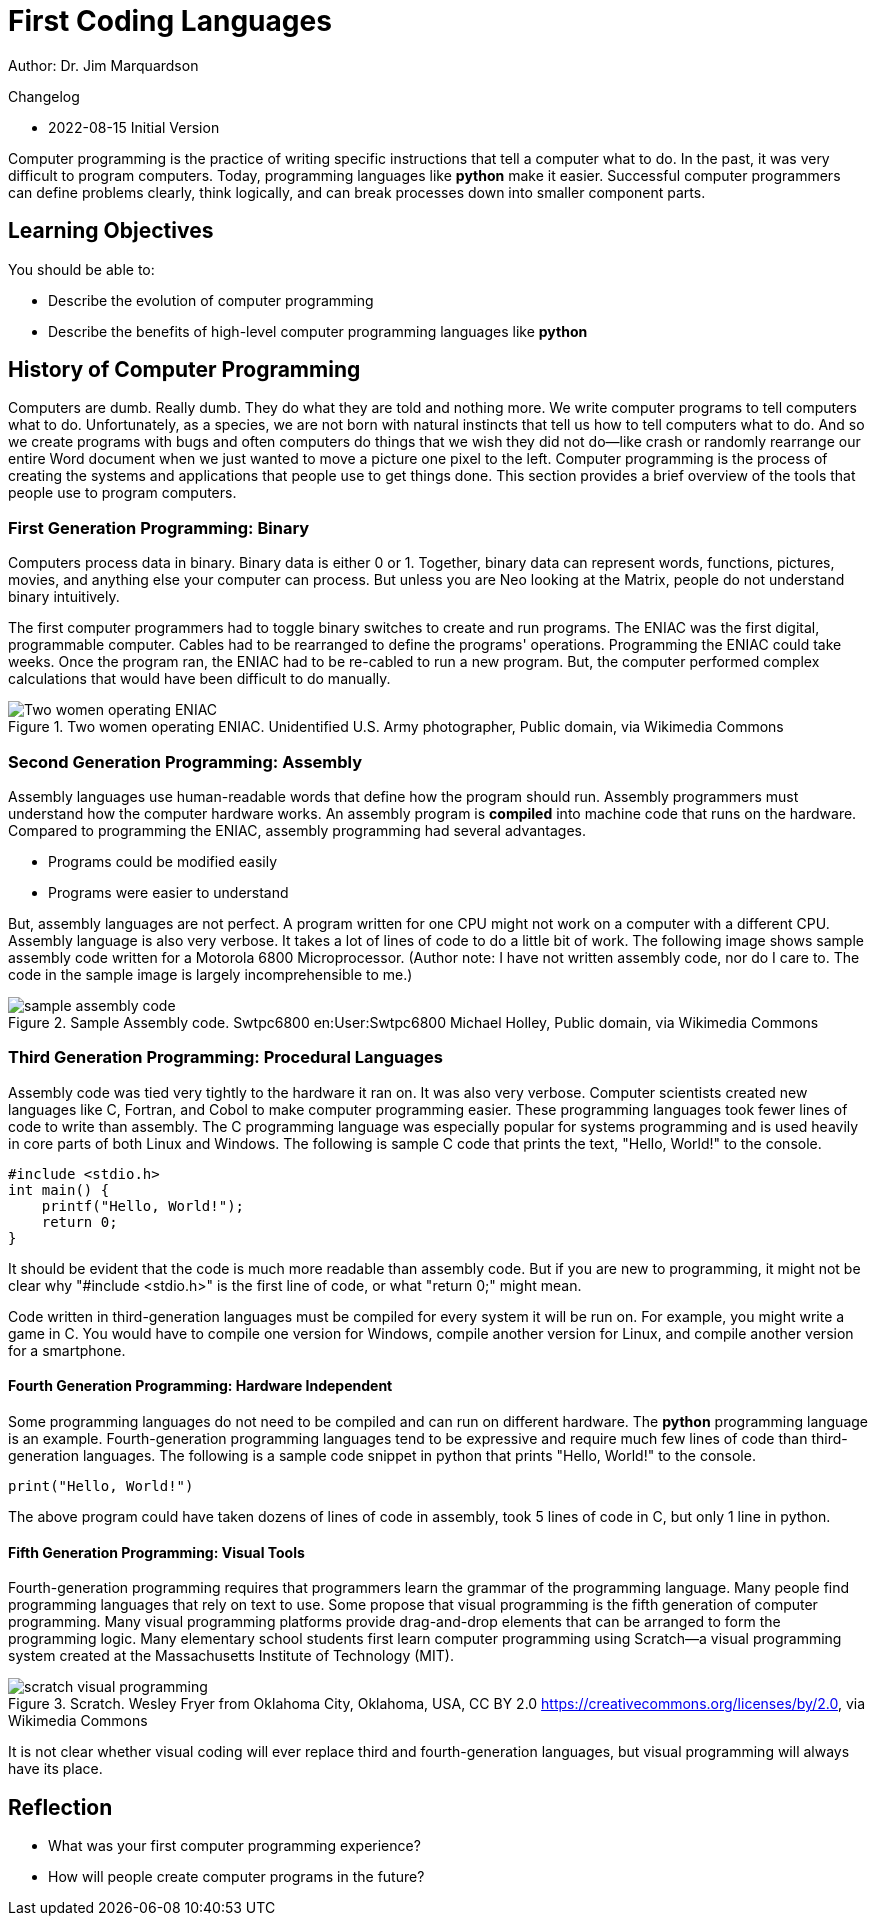 = First Coding Languages

Author: Dr. Jim Marquardson

Changelog

* 2022-08-15 Initial Version

Computer programming is the practice of writing specific instructions that tell a computer what to do. In the past, it was very difficult to program computers. Today, programming languages like *python* make it easier. Successful computer programmers can define problems clearly, think logically, and can break processes down into smaller component parts.

== Learning Objectives

You should be able to:

* Describe the evolution of computer programming
* Describe the benefits of high-level computer programming languages like *python*

== History of Computer Programming

Computers are dumb. Really dumb. They do what they are told and nothing more. We write computer programs to tell computers what to do. Unfortunately, as a species, we are not born with natural instincts that tell us how to tell computers what to do. And so we create programs with bugs and often computers do things that we wish they did not do--like crash or randomly rearrange our entire Word document when we just wanted to move a picture one pixel to the left. Computer programming is the process of creating the systems and applications that people use to get things done. This section provides a brief overview of the tools that people use to program computers.

=== First Generation Programming: Binary

Computers process data in binary. Binary data is either 0 or 1. Together, binary data can represent words, functions, pictures, movies, and anything else your computer can process. But unless you are Neo looking at the Matrix, people do not understand binary intuitively.

The first computer programmers had to toggle binary switches to create and run programs. The ENIAC was the first digital, programmable computer. Cables had to be rearranged to define the programs' operations. Programming the ENIAC could take weeks. Once the program ran, the ENIAC had to be re-cabled to run a new program. But, the computer performed complex calculations that would have been difficult to do manually.

.Two women operating ENIAC. Unidentified U.S. Army photographer, Public domain, via Wikimedia Commons
image::Two_women_operating_ENIAC.jpg[Two women operating ENIAC]

=== Second Generation Programming: Assembly

Assembly languages use human-readable words that define how the program should run. Assembly programmers must understand how the computer hardware works. An assembly program is *compiled* into machine code that runs on the hardware. Compared to programming the ENIAC, assembly programming had several advantages.

* Programs could be modified easily
* Programs were easier to understand

But, assembly languages are not perfect. A program written for one CPU might not work on a computer with a different CPU. Assembly language is also very verbose. It takes a lot of lines of code to do a little bit of work. The following image shows sample assembly code written for a Motorola 6800 Microprocessor. (Author note: I have not written assembly code, nor do I care to. The code in the sample image is largely incomprehensible to me.)

.Sample Assembly code. Swtpc6800 en:User:Swtpc6800 Michael Holley, Public domain, via Wikimedia Commons
image::Motorola_6800_Assembly_Language.png[sample assembly code]

=== Third Generation Programming: Procedural Languages

Assembly code was tied very tightly to the hardware it ran on. It was also very verbose. Computer scientists created new languages like C, Fortran, and Cobol to make computer programming easier. These programming languages took fewer lines of code to write than assembly. The C programming language was especially popular for systems programming and is used heavily in core parts of both Linux and Windows. The following is sample C code that prints the text, "Hello, World!" to the console.

[source,c]
----
#include <stdio.h>
int main() {
    printf("Hello, World!");
    return 0;
}
----

It should be evident that the code is much more readable than assembly code. But if you are new to programming, it might not be clear why "#include <stdio.h>" is the first line of code, or what "return 0;" might mean.

Code written in third-generation languages must be compiled for every system it will be run on. For example, you might write a game in C. You would have to compile one version for Windows, compile another version for Linux, and compile another version for a smartphone.

==== Fourth Generation Programming: Hardware Independent

Some programming languages do not need to be compiled and can run on different hardware. The *python* programming language is an example. Fourth-generation programming languages tend to be expressive and require much few lines of code than third-generation languages. The following is a sample code snippet in python that prints "Hello, World!" to the console.

[source,python]
----
print("Hello, World!")
----

The above program could have taken dozens of lines of code in assembly, took 5 lines of code in C, but only 1 line in python.

==== Fifth Generation Programming: Visual Tools

Fourth-generation programming requires that programmers learn the grammar of the programming language. Many people find programming languages that rely on text to use. Some propose that visual programming is the fifth generation of computer programming. Many visual programming platforms provide drag-and-drop elements that can be arranged to form the programming logic. Many elementary school students first learn computer programming using Scratch--a visual programming system created at the Massachusetts Institute of Technology (MIT).

.Scratch. Wesley Fryer from Oklahoma City, Oklahoma, USA, CC BY 2.0 <https://creativecommons.org/licenses/by/2.0>, via Wikimedia Commons
image::scratch.jpg[scratch visual programming]

It is not clear whether visual coding will ever replace third and fourth-generation languages, but visual programming will always have its place.

== Reflection

* What was your first computer programming experience?
* How will people create computer programs in the future?

